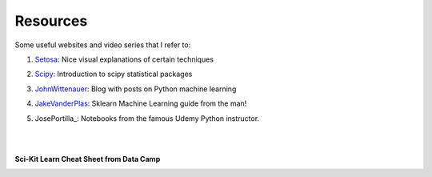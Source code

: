 Resources
=========

Some useful websites and video series that I refer to:

1. Setosa_: Nice visual explanations of certain techniques

.. _Setosa: http://setosa.io/ev/

2. Scipy_: Introduction to scipy statistical packages

.. _Scipy: http://www.scipy-lectures.org/packages/statistics/index.html

3. JohnWittenauer_: Blog with posts on Python machine learning

.. _JohnWittenauer: http://www.johnwittenauer.net/machine-learning-exercises-in-python-part-1/

4. JakeVanderPlas_: Sklearn Machine Learning guide from the man!

.. _JakeVanderPlas: https://github.com/jakevdp/sklearn_tutorial/tree/master/notebooks

5. JosePortilla_: Notebooks from the famous Udemy Python instructor.

.. _JosePortilla_: http://nbviewer.jupyter.org/github/donnemartin/data-science-ipython-notebooks/tree/master/scikit-learn/

|
|
**Sci-Kit Learn Cheat Sheet from Data Camp**

.. image:: images/sklearn.PNG
    :target: _static/sklearn_cheat.pdf